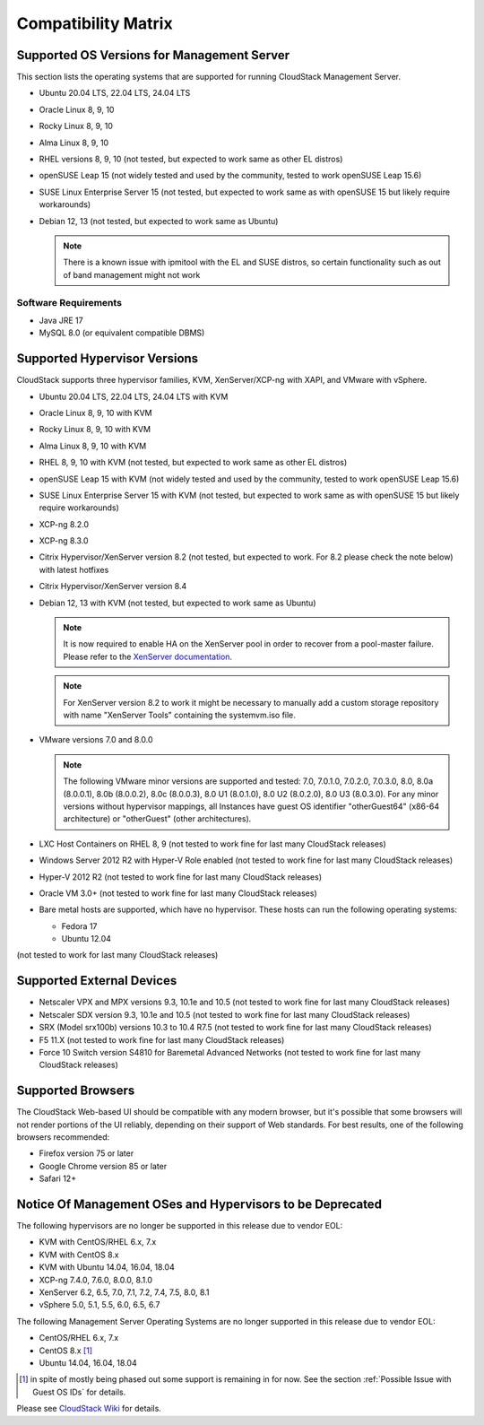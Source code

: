 .. Licensed to the Apache Software Foundation (ASF) under one
   or more contributor license agreements.  See the NOTICE file
   distributed with this work for additional information#
   regarding copyright ownership.  The ASF licenses this file
   to you under the Apache License, Version 2.0 (the
   "License"); you may not use this file except in compliance
   with the License.  You may obtain a copy of the License at
   http://www.apache.org/licenses/LICENSE-2.0
   Unless required by applicable law or agreed to in writing,
   software distributed under the License is distributed on an
   "AS IS" BASIS, WITHOUT WARRANTIES OR CONDITIONS OF ANY
   KIND, either express or implied.  See the License for the
   specific language governing permissions and limitations
   under the License.

Compatibility Matrix
====================

Supported OS Versions for Management Server
-------------------------------------------

This section lists the operating systems that are supported for running
CloudStack Management Server.

-  Ubuntu 20.04 LTS, 22.04 LTS, 24.04 LTS
-  Oracle Linux 8, 9, 10
-  Rocky Linux 8, 9, 10
-  Alma Linux 8, 9, 10
-  RHEL versions 8, 9, 10 (not tested, but expected to work same as other EL distros)
-  openSUSE Leap 15 (not widely tested and used by the community, tested to work openSUSE Leap 15.6)
-  SUSE Linux Enterprise Server 15 (not tested, but expected to work same as with openSUSE 15 but likely require workarounds)
-  Debian 12, 13 (not tested, but expected to work same as Ubuntu)

   .. note:: There is a known issue with ipmitool with the EL and SUSE distros, so certain functionality such as out of band management might not work

Software Requirements
~~~~~~~~~~~~~~~~~~~~~

-  Java JRE 17
-  MySQL 8.0 (or equivalent compatible DBMS)

Supported Hypervisor Versions
-----------------------------

CloudStack supports three hypervisor families, KVM, XenServer/XCP-ng with XAPI,
and VMware with vSphere.

-  Ubuntu 20.04 LTS, 22.04 LTS, 24.04 LTS with KVM
-  Oracle Linux 8, 9, 10 with KVM
-  Rocky Linux 8, 9, 10 with KVM
-  Alma Linux 8, 9, 10 with KVM
-  RHEL 8, 9, 10 with KVM (not tested, but expected to work same as other EL distros)
-  openSUSE Leap 15 with KVM (not widely tested and used by the community, tested to work openSUSE Leap 15.6)
-  SUSE Linux Enterprise Server 15 with KVM (not tested, but expected to work same as with openSUSE 15 but likely require workarounds)
-  XCP-ng 8.2.0
-  XCP-ng 8.3.0
-  Citrix Hypervisor/XenServer version 8.2 (not tested, but expected to work. For 8.2 please check the note below) with latest hotfixes
-  Citrix Hypervisor/XenServer version 8.4
-  Debian 12, 13 with KVM (not tested, but expected to work same as Ubuntu)

   .. note:: It is now required to enable HA on the XenServer pool in order to recover from a pool-master failure. Please refer to the `XenServer documentation <https://docs.citrix.com/en-us/xencenter/7-1/pools-ha-enable.html>`_.

   .. note:: For XenServer version 8.2 to work it might be necessary to manually add a custom storage repository with name "XenServer Tools" containing the systemvm.iso file.

-  VMware versions 7.0 and 8.0.0

   .. note:: The following VMware minor versions are supported and tested: 7.0, 7.0.1.0, 7.0.2.0, 7.0.3.0, 8.0, 8.0a (8.0.0.1), 8.0b (8.0.0.2), 8.0c (8.0.0.3), 8.0 U1 (8.0.1.0), 8.0 U2 (8.0.2.0), 8.0 U3 (8.0.3.0).
    For any minor versions without hypervisor mappings, all Instances have guest OS identifier "otherGuest64" (x86-64 architecture) or "otherGuest" (other architectures).


-  LXC Host Containers on RHEL 8, 9 (not tested to work fine for last many CloudStack releases)
-  Windows Server 2012 R2 with Hyper-V Role enabled (not tested to work fine for last many CloudStack releases)
-  Hyper-V 2012 R2 (not tested to work fine for last many CloudStack releases)
-  Oracle VM 3.0+ (not tested to work fine for last many CloudStack releases)
-  Bare metal hosts are supported, which have no hypervisor. These hosts
   can run the following operating systems:

   -  Fedora 17
   -  Ubuntu 12.04

(not tested to work for last many CloudStack releases)

Supported External Devices
--------------------------

-  Netscaler VPX and MPX versions 9.3, 10.1e and 10.5 (not tested to work fine for last many CloudStack releases)
-  Netscaler SDX version 9.3, 10.1e and 10.5 (not tested to work fine for last many CloudStack releases)
-  SRX (Model srx100b) versions 10.3 to 10.4 R7.5 (not tested to work fine for last many CloudStack releases)
-  F5 11.X (not tested to work fine for last many CloudStack releases)
-  Force 10 Switch version S4810 for Baremetal Advanced Networks (not tested to work fine for last many CloudStack releases)

Supported Browsers
------------------

The CloudStack Web-based UI should be compatible with any modern
browser, but it's possible that some browsers will not render portions
of the UI reliably, depending on their support of Web standards. For
best results, one of the following browsers recommended:

-  Firefox version 75 or later

-  Google Chrome version 85 or later

-  Safari 12+

Notice Of Management OSes and Hypervisors to be Deprecated
----------------------------------------------------------

The following hypervisors are no longer be supported in this release due to vendor EOL:

-  KVM with CentOS/RHEL 6.x, 7.x
-  KVM with CentOS 8.x
-  KVM with Ubuntu 14.04, 16.04, 18.04
-  XCP-ng 7.4.0, 7.6.0, 8.0.0, 8.1.0
-  XenServer 6.2, 6.5, 7.0, 7.1, 7.2, 7.4, 7.5, 8.0, 8.1
-  vSphere 5.0, 5.1, 5.5, 6.0, 6.5, 6.7

The following Management Server Operating Systems are no longer supported in this release due to vendor EOL:

-  CentOS/RHEL 6.x, 7.x
-  CentOS 8.x [1]_
-  Ubuntu 14.04, 16.04, 18.04

.. [1] in spite of mostly being phased out some support is remaining in for now. See the section :ref:`Possible Issue with Guest OS IDs` for details.

Please see `CloudStack Wiki <https://cwiki.apache.org/confluence/display/CLOUDSTACK/Hypervisor+and+Management+Server+OS+EOL+Dates>`_
for details.
